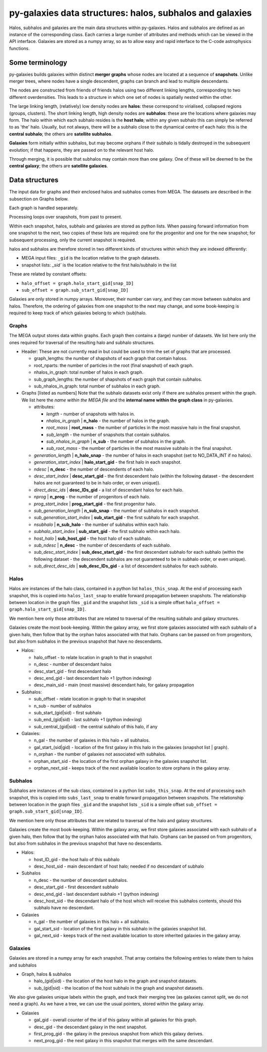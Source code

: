 py-galaxies data structures: halos, subhalos and galaxies
=========================================================

Halos, subhalos and galaxies are the main data structures within py-galaxies.  Halos and subhalos are defined as an instance of the corresponding class.  Each carries a large number of attributes and methods which can be viewed in the API interface.  Galaxies are stored as a numpy array, so as to allow easy and rapid interface to the C-code astrophysics functions.

Some terminology
----------------

py-galaxies builds galaxies within distinct **merger graphs** whose nodes are located at a sequence of **snapshots**.  Unlike merger trees, where nodes have a single descendent, graphs can branch and lead to multiple descendants.

The nodes are constructed from friends of friends halos using two different linking lengths, corresponding to two different overdensities.  This leads to a structure in which one set of nodes is spatially nested within the other.

The large linking length, (relatively) low density nodes are **halos**: these correspond to virialised, collapsed regions (groups, clusters).  The short linking length, high density nodes are **subhalos**: these are the locations where galaxies may form.  The halo within which each subhalo resides is the **host halo**; within any given subhalo this can simply be referred to as 'the' halo.  Usually, but not always, there will be a subhalo close to the dynamical centre of each halo: this is the **central subhalo**; the others are **satellite subhalos**.

**Galaxies** form initially within subhalos, but may become orphans if their subhalo is tidally destroyed in the subsequent evolution; if that happens, they are passed on to the relevant host halo.

Through merging, it is possible that subhalos may contain more than one galaxy.  One of these will be deemed to be the **central galaxy**; the others are **satellite galaxies**.

Data structures
---------------

The input data for graphs and their enclosed halos and subhalos comes from MEGA.  The datasets are described in the subsection on Graphs below.

Each graph is handled separately.

Processing loops over snapshots, from past to present.

Within each snapshot, halos, subhalo and galaxies are stored as python lists.  When passing forward information from one snapshot to the next, two copies of these lists are required: one for the progenitor and one for the new snapshot; for subsequent processing, only the current snapshot is required.

halos and subhalos are therefore stored in two different kinds of structures within which they are indexed differently:

* MEGA input files: ``_gid`` is the location relative to the graph datasets.
* snapshot lists: `_sid`` is the location relative to the first halo/subhalo in the list

These are related by constant offsets:

* ``halo_offset = graph.halo_start_gid[snap_ID]``
* ``sub_offset = graph.sub_start_gid[snap_ID]``

Galaxies are only stored in numpy arrays.  Moreover, their number can vary, and they can move between subhalos and halos.  Therefore, the ordering of galaxies from one snapshot to the next may change, and some book-keeping is required to keep track of which galaxies belong to which (sub)halo.

Graphs
^^^^^^

The MEGA output stores data within graphs.  Each graph then contains a (large) number of datasets.  We list here only the ones required for traversal of the resulting halo and subhalo structures.

* Header:
  These are not currently read in but could be used to trim the set of graphs that are processed.
  
  - graph_lengths: the number of shapshots of each graph that contain haloss.
  - root_nparts: the number of particles in the root (final snapshot) of each graph.
  - nhalos_in_graph: total number of halos in each graph.
  - sub_graph_lengths: the number of shapshots of each graph that contain subhalos.
  - sub_nhalos_in_graph: total number of subhalos in each graph.
    
* Graphs [listed as numbers]
  Note that the subhalo datasets exist only if there are subhalos present within the graph.  We list here the *name within the MEGA file* and the **internal name within the graph class** in py-galaxies.
  
  - attributes:
    
    + *length* - number of snapshots with halos in.
    + *nhalos_in_graph* | **n_halo** - the number of halos in the graph.
    + *root_mass* | **root_mass** - the number of particles in the most massive halo in the final snapshot.
    + *sub_length* - the number of snapshots that contain subhalos.
    + *sub_nhalos_in_graph* | **n_sub** - the number of subhalos in the graph.
    + *sub_root_mass* - the number of particles in the most massive subhalo in the final snapshot.

  - *generation_length* | **n_halo_snap** - the number of halos in each snapshot (set to NO_DATA_INT if no halos).
  - *generation_start_index* | **halo_start_gid** - the first halo in each snapshot.
  - *ndesc* | **n_desc** - the number of descendents of each halo.
  - *desc_start_index* | **desc_start_gid** - the first descendent halo (within the following dataset - the descendent halos are not guaranteed to be in halo order, or even unique)).
  - *direct_desc_ids* | **desc_IDs_gid** - a list of descendant halos for each halo.
  - *nprog* | **n_prog** - the number of progenitors of each halo.
  - *prog_start_index* | **prog_start_gid** - the first progenitor halo.
  - *sub_generation_length* | **n_sub_snap** - the number of subhalos in each snapshot.
  - *sub_generation_start_index* | **sub_start_gid** - the first subhalo for each snapshot.
  - *nsubhalo* | **n_sub_halo** - the number of subhalos within each halo.
  - *subhalo_start_index* | **sub_start_gid** - the first subhalo within each halo.
  - *host_halo* | **sub_host_gid** - the host halo of each subhalo.
  - *sub_ndesc* | **n_desc** - the number of descendants of each subhalo.
  - *sub_desc_start_index* | **sub_desc_start_gid** - the first descendant subhalo for each subhalo (within the following dataset - the descendent subhalos are not guaranteed to be in subhalo order, or even unique).
  - *sub_direct_desc_ids* | **sub_desc_IDs_gid** - a list of descendent subhalos for each subhalo.

Halos
^^^^^

Halos are instances of the halo class, contained in a python list ``halos_this_snap``.  At the end of processing each snapshot, this is copied into ``halos_last_snap`` to enable forward propagation between snapshots.  The relationship between location in the graph files ``_gid`` and the snapshot lists ``_sid`` is a simple offset ``halo_offset = graph.halo_start_gid[snap_ID]``.

We mention here only those attributes that are related to traversal of the resulting subhalo and galaxy structures.

Galaxies create the most book-keeping.  Within the galaxy array, we first store galaxies associated with each subhalo of a given halo, then follow that by the orphan halos associated with that halo.  Orphans can be passed on from progenitors, but also from subhalos in the previous snapshot that have no descendants.

* Halos:

  - halo_offset - to relate location in graph to that in snapshot
  - n_desc - number of descendant halos
  - desc_start_gid - first descendant halo
  - desc_end_gid - last descendant halo +1 (python indexing)
  - desc_main_sid - main (most massive) descendant halo, for galaxy propagation

* Subhalos:

  - sub_offset - relate location in graph to that in snapshot
  - n_sub - number of subhalos
  - sub_start_(gid|sid) - first subhalo
  - sub_end_(gid|sid) - last subhalo +1 (python indexing)
  - sub_central_(gid|sid) - the central subhalo of this halo, if any

* Galaxies:

  - n_gal - the number of galaxies in this halo + all subhalos.
  - gal_start_(sid|gid) - location of the first galaxy in this halo in the galaxies (snapshot list | graph).
  - n_orphan - the number of galaxies not associated with subhalos.
  - orphan_start_sid - the location of the first orphan galaxy in the galaxies snapshot list.
  - orphan_next_sid - keeps track of the next available location to store orphans in the galaxy array.

 
Subhalos
^^^^^^^^

Subhalos are instances of the sub class, contained in a python list ``subs_this_snap``.  At the end of processing each snapshot, this is copied into ``subs_last_snap`` to enable forward propagation between snapshots.  The relationship between location in the graph files ``_gid`` and the snapshot lists ``_sid`` is a simple offset ``sub_offset = graph.sub_start_gid[snap_ID]``.

We mention here only those attributes that are related to traversal of the halo and galaxy structures.

Galaxies create the most book-keeping.  Within the galaxy array, we first store galaxies associated with each subhalo of a given halo, then follow that by the orphan halos associated with that halo.  Orphans can be passed on from progenitors, but also from subhalos in the previous snapshot that have no descendants.

* Halos:

  - host_ID_gid - the host halo of this subhalo
  - desc_host_sid - main descendant of host halo; needed if no descendant of subhalo

* Subhalos
    
  - n_desc - the number of descendant subhalos.
  - desc_start_gid - first descendant subhalo
  - desc_end_gid - last descendant subhalo +1 (python indexing)
  - desc_host_sid - the descendant halo of the host which will receive this subhalos contents, should this subhalo have no descendant.

* Galaxies

  - n_gal - the number of galaxies in this halo + all subhalos.
  - gal_start_sid - location of the first galaxy in this subhalo in the galaxies snapshot list.
  - gal_next_sid - keeps track of the next available location to store inherited galaxies in the galaxy array.

Galaxies
^^^^^^^^

Galaxies are stored in a numpy array for each snapshot.  That array contains the following entries to relate them to halos and subhalos

* Graph, halos & subhalos

  - halo_(gid|sid) - the location of the host halo in the graph and snapshot datasets.
  - sub_(gid|sid) - the location of the host subhalo in the graph and snapshot datasets.

We also give galaxies unique labels within the graph, and track their merging tree (as galaxies cannot split, we do not need a graph).  As we have a tree, we can use the usual pointers, stored within the galaxy array.
    
* Galaxies
  
  - gal_gid - overall counter of the id of this galaxy within all galaxies for this graph.
  - desc_gid - the descendant galaxy in the next snapshot.
  - first_prog_gid - the galaxy in the previous snapshot from which this galaxy derives.
  - next_prog_gid - the next galaxy in this snapshot that merges with the same descendant.


